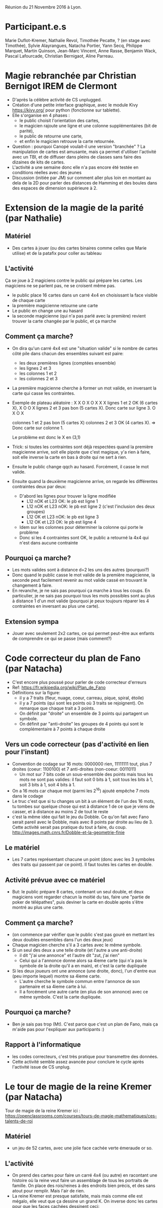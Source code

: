 Réunion du 21 Novembre 2016 à Lyon.

* Participant.e.s
Marie Duflot-Kremer, Nathalie Revol, Timothée Pecatte, ? (en stage
avec Timothée), Sylvie Alayrangues, Natacha Portier, Yann Secq,
Philippe Marquet, Martin Quinson, Jean-Marc Vincent, Anne Rasse,
Benjamin Wack, Pascal Lafourcade, Christian Bernigaot, Aline Parreau.

* Magie rebranchée par Christian Bernigot IREM de Clermont
- D'après la célèbre activité de CS unplugged.
- Création d'une petite interface graphique, avec le module Kivy
  https://kivy.org/ pour python (fonctionne sur tablette).
- Elle s'organise en 4 phases : 
    - le public choisit l'orientation des cartes,
    - le magicien rajoute une ligne et une colonne supplémentaires (bit de parité),
    - le public de retourne une carte, 
    - et enfin le magicien retrouve la carte retournée.
- Question : pourquoi Canopé voulait-il une version "branchée" ? La
  manipulation de cartes est amusante, mais ça permet d'utiliser
  l'activité avec un TBI, et de diffuser dans pleins de classes sans
  faire des dizaines de kits de cartes.
- L'activité a une semaine donc elle n'a pas encore été testée en
  conditions réelles avec des jeunes
- Discussion (initiée par JM) sur comment aller plus loin en montant
  au dela de la 2D pour parler des distances de Hamming et des boules
  dans des espaces de dimension supérieure à 2.

* Extension de la magie de la parité (par Nathalie)
** Matériel
- Des cartes à jouer (ou des cartes binaires comme celles que Marie
  utilise) et de la patafix pour coller au tableau
** L'activité
 Ça se joue à 2 magiciens contre le public qui prépare les cartes.
 Les magiciens ne se parlent pas, ne se croisent même pas.
- le public place 16 cartes dans un carré 4x4 en choisissant la face
  visible de chaque carte
- la première magicienne retourne une carte
- Le public en change une au hasard
- la seconde magicienne (qui n'a pas parlé avec la première) revient
  trouver la carte changée par le public, et ça marche
** Comment ça marche?
- On dira qu'un carré 4x4 est une "situation valide" si le nombre de
  cartes côté pile dans chacun des ensembles suivant est paire:
  - les deux premières lignes (comptées ensemble)
  - les lignes 2 et 3
  - les colonnes 1 et 2
  - les colonnes 2 et 3
- La première magicienne cherche à former un mot valide, en inversant
  la carte qui casse les contraintes.
- Exemple de plateau aléatoire :
  X X O X
  O X X X   lignes 1 et 2 OK      (6 cartes X),
  X O O X   lignes 2 et 3 pas bon (5 cartes X). Donc carte sur ligne 3.
  O X O X
 
  colonnes 1 et 2 pas bon (5 cartes X)
  colonnes 2 et 3 OK      (4 cartes X). => Donc carte sur colonne 1.

  Le problème est donc le X en (3,1)
- Trick: si toutes les contraintes sont déjà respectées quand la
  première magicienne arrive, soit elle pipote que c'est magique, y'a
  rien à faire, soit elle inverse la carte en bas à droite qui ne sert
  à rien.
- Ensuite le public change qqch au hasard. Forcément, il casse le mot valide.
- Ensuite quand la deuxième magicienne arrive, on regarde les
  différentes contraintes deux par deux:
  - D'abord les lignes pour trouver la ligne modifiée
    - L12 nOK et L23  OK: le pb est ligne 1
    - L12 nOK et L23 nOK: le pb est ligne 2 (c'est l'inclusion des deux groupes)
    - L12  OK et L23 nOK: le pb est ligne 3
    - L12  OK et L23  OK: le pb est ligne 4
  - Idem sur les colonnes pour déterminer la colonne qui porte le problème
  - Donc si les 4 contraintes sont OK, le public a retourné la 4x4
    qui n'est dans aucune contrainte
** Pourquoi ça marche?
- Les mots valides sont à distance d=2 les uns des autres (pourquoi?)
- Donc quand le public casse le mot valide de la première magicienne,
  la seconde peut facilement revenir au mot valide cassé en trouvant
  le changement à faire.
- En revanche, je ne sais pas pourquoi ça marche à tous les coups. En
  particulier, je ne sais pas pourquoi tous les mots possibles sont au
  plus à distance 1 d'un mot valide (pourquoi je peux toujours réparer
  les 4 contraintes en inversant au plus une carte).
** Extension sympa
- Jouer avec seulement 2x2 cartes, ce qui permet peut-être aux enfants
  de comprendre ce qui se passe (mais comment?)
* Code correcteur du plan de Fano (par Natacha)
- C'est encore plus poussé pour parler de code correcteur d'erreurs
- Ref: https://fr.wikipedia.org/wiki/Plan_de_Fano
- Définitions sur la figure: 
  - il y a 7 traits (fleur, nuage, coeur, carreau, pique, spiral, étoile)
  - il y a 7 points (qui sont les points où 3 traits se rejoignent). 
    On remarque que chaque trait a 3 points.
  - On définit par "droite" un ensemble de 3 points qui partagent un symbole.
  - On définit par "anti-droite" les groupes de 4 points qui sont le
    complémentaire à 7 points à chaque droite
** Vers un code correcteur (pas d'activité en lien pour l'instant)
- Convention de codage sur 16 mots: 0000000 rien, 11111111 tout, plus
  7 droites (coeur: 1100100) et 7 anti-droites (non-coeur: 0011011)
  - Un mot sur 7 bits code un sous-ensemble des points mais tous les
    mots ne sont pas valides: il faut soit 0 bits à 1, soit tous les
    bits à 1, soit 3 bits à 1, soit 4 bits à 1.
- On a 16 mots car chaque mot (parmi les 2^16) ajouté empêche 7 mots
  dans le codage
- Le truc c'est que si tu changes un bit à un élément de l'un des 16
  mots, tu tombes sur quelque chose qui est à distance 1 de ce que je
  viens de casser, et à distance au moins 2 de tout le reste
- c'est la même idée qui fait le jeu du Dobble. Ce qu'on fait avec
  Fano serait pareil avec le Dobble,  mais avec 8 points par droite au
  lieu de 3. Cette activité serait pas pratique du tout à faire, du coup.
  http://images.math.cnrs.fr/Dobble-et-la-geometrie-finie 
** Le matériel
- Les 7 cartes représentant chacune un point (donc avec les 3 symboles
  des traits qui passent par ce point). Il faut toutes les cartes en double.
** Activité prévue avec ce matériel
- But: le public prépare 8 cartes, contenant un seul double, et deux
  magiciens vont regarder chacun la moitié du tas, faire une "partie
  de poker de télépathes", puis deviner la carte en double après
  s'être montré au plus une carte.
** Comment ça marche?
- (on commence par vérifier que le public s'est pas gouré en mettant
  les deux doubles ensembles dans l'un des deux jeux)
- Chaque magicien cherche s'il a 3 cartes avec le même symbole.
- Si un seul des deux a une telle droite (et l'autre a une anti-droite)
  - il dit "j'ai une annonce" et l'autre dit "zut, j'ai rien"
  - Celui qui a l'annonce donne alors sa 4ieme carte (qui n'a pas le
    symbole de la droite qu'il a en main), et c'est la carte dupliquée
- Si les deux joueurs ont une annonce (une droite, donc), l'un d'entre
  eux (peu importe lequel) montre sa 4ieme carte.
  - L'autre cherche le symbole commun entre l'annonce de son
    partenaire et sa 4ieme carte à lui.
  - Il a forcément une autre carte (en plus de son annonce) avec ce
    même symbole. C'est la carte dupliquée.
** Pourquoi ça marche?
- Ben je sais pas trop (Mt). C'est parce que c'est un plan de Fano,
  mais ça m'aide pas pour l'expliquer aux participants :)
** Rapport à l'informatique
- les codes correcteurs, c'est très pratique pour transmettre des données.
- Cette activité semble assez avancée pour conclure le cycle après
  l'activité issue de CS unplug.
* Le tour de magie de la reine Kremer (par Natacha)
Tour de magie de la reine Kremer ici :
https://openclassrooms.com/courses/tours-de-magie-mathematiques/ces-talents-de-roi
** Matériel
- un jeu de 52 cartes, avec une jolie face cachée verte émeraude or so.
** L'activité
- On prend des cartes pour faire un carré 4x4 (ou autre) en racontant
  une histoire où la reine veut faire un assemblage de tous les
  portraits de famille. On place des rois/reines à des endroits bien
  précis, et des sans atout pour remplir. Mais l'air de rien.
- La reine Kremer est presque satisfaite, mais mais comme elle est
  mégalo, elle veut que ça dessine un grand K. On inverse donc les
  cartes pour que les faces cachées dessinent ceci:
#+BEGIN_EXAMPLE
    X O X O
    X X O O
    X O X O
    X O O X
#+END_EXAMPLE
- Malheur, dans la nuit, les voleurs viennent voler le tableau. Pour
  pouvoir l'emporter, ils le plient bien proprement (le public fait
  les pliages successifs qu'il veut, jusqu'à arriver à une seule
  pile).
- Heureusement, l'alarme résonne et les voleurs doivent abandonner
  leur trésor sur place, plié en une seule pile
- La reine arrive paniquée et vérifie que les portraits n'ont pas été
  abîmés, au moins. Magie, quand on regarde dans la pile, toutes les
  reines sont dans le même sens, et elles sont seules dans ce cas
** Pourquoi ça marche ?
- On peut facilement faire un théorème qui dit que si tu fais un
  damier alterné de carte pile et face sur un rectangle, cette
  propriété de damier alterné est stable par pliage. On montre que
  c'est stable par pliage en enchaînant quelques exemples.
- De plus, le dessin du K ci-dessus a 4 positions qui violent la
  propriété d'alternance, celles en majuscule ci-dessous: 
#+BEGIN_EXAMPLE
    x o x o                                 . . . .
    X x o O                                 X . . X
    x o x o  ie, marquées d'une croix ici   . . . .
    X O o x                                 X X . .
#+END_EXAMPLE
- il suffit donc de placer les 4 reines aux 4 positions qui violent la
  règle d'alternance pour qu'elles se retrouvent seules dans leur sens
  à la fin de tous les pliages.
- On peut inventer d'autres motifs pour mettre plus ou moins de cartes
  inversées, genre un I sur un 3x3, etc
** Lien à l'informatique
- C'est un bon exemple pour parler de la notion d'invariant, dans la
  suite de la stratégie gagnante du jeu de Nim à un seul tas.
- Ici, c'est l'invariant d'alternance de damier qui fait que toutes
  les cartes sont dans le même sens à la fin (sauf les cartes qu'on a
  placées exprès à l'envers par rapport à cette alternance).

- En informatique, les invariants sont un moyen puissant et souvent
  simple de s'assurer (ou démontrer) que les algorithmes qu'on écrit
  sont corrects.

* La carte de visite - machine de Turing
- http://alvyray.com/CreativeCommons/BizCardUniversalTuringMachine_v1.6.pdf
- http://alvyray.com/CreativeCommons/TuringToysdotcom.htm
- La machine de turing de la MMI évoque ça à Marie, qui l'a vu à la conf scratch cet été

* Variables dans Cargo Bot (par Pascal Lafourcade)  
Jeu pour apprendre à manipuler des variables sur applications mobiles.  
- Une version avec des couleurs
- Une version avec des chiffres
- Une version en codant un programme en couleur ou en chiffres
- Une version avec tes boucles et conditions sur les chiffres pour trier un tableau.

* Cargo Bot (par Benjamin)
- Démonstration filmée de l'activité de CargoBot, vidéo à venir sur le
  site de la MMI
- la version branchée http://www-verimag.imag.fr/~wack/CargoBot/
- Discussion sur le test d'arrêt : boucle infinie, il faut que
  l'équipe de programmeurs arrête celui ou celle qui exécute le
  programme quand l'objectif est atteint (il n'est pas possible
  d'écrire le test avec le jeu de primitives fourni).
- Sur le choix du jeu d'instructions : il est bridé, cela permet de
  discuter de l'expressivité du "langage", en particulier le nombre
  d'instructions par fonction est limité (à 10 ou 12), de justifier le
  besoin de primitives nouvelles (par exemple "retourner un gobelet"
  devient indispensable pour certains programmes)
- Pour ce qui est des tests et conditions : c'est possible de tester
  la couleur (du gobelet qui est dans la pince) et d'exécuter une
  instruction ou un appel de fonction si le gobelet pris est de la
  bonne couleur.
- Notion de programme qui s'arrête : le programme qui trie les
  gobelets verts d'un côté et jaunes de l'autre a un appel à une
  fonction, qui ressort si la pince est vide.
- Notion de récursivité : le programme dépile entièrement une pile de
  gobelets de deux couleurs, puis reconstruit de l'autre côté une pile
  à l'identique.
- Dans le même genre d'idée en branché pour faire de la récursivité :
  http://robozzle.com/
- histoire de l'idée de Cargobot : c'était une des premières appli
  pour mac, et quelqu'un de la silicon valley qui en faisait une
  version simple débranchée. Il n'y avait pas de récursivité, rien.
- Un lien pourrait être établi avec Poppy Ergo où l'on pourrait
  programmer en Scratch l'algorithme correspondant à CargoBot pour le
  faire exécuter par Poppy
  (https://www.poppy-project.org/en/robots/poppy-ergo-jr et plus
  particulièrement la vidéo illustrant le bras avec la pince
  https://www.youtube.com/watch?v=usDAgvcEXJA)

* Les marmottes de Huffman (par Marie)
- c'est une activité inventée suite au montage des vidéos de Class'Code
- démonstration filmée
- minimiser le nombre de bruits de pas des marmottes
- compter le nombre de pas d'un arbre donné :  
- Question: comment montrer l'optimalité de la solution construite ? Comment la faire trouver ?
   - La preuve est délicate, l'invariant : "il existe une solution optimale contenant la forêt construite jusqu'ici"
   -> 2 lemmes : choix arbitraire des 2 minimas + propagation de l'optimal 
- Extension : on peut montrer les parallèles et différences avec le
  codage du morse, qui lui n'est pas un codage préfixe (car on peut
  mettre des blancs entre les lettres qu'on envoi)

* Les bases de donnée en carton (par Marie)
** Matériel
- Différentes cartes perforées sur un coté, une par ami qui avec les
  plats qu'il aime (une encoche si aime, et un trou sinon)
- Une feuille reprenant les informations dans un ptit texte, forme
  impossible à lire efficacement.
** Activité 1: les goûts culinaires de mes amis
- Question 1: Que faire à manger à Léa, Paul et Marie ?
  - Forcément, en lisant le texte, c'est super difficile de trouver le
    plat commun à ces gens.
  - Avec la forme de carte à perforé, c'est très simple : il suffit de
    les aligner et regarder le(s) plat(s) qui ont des encoches sur
    toutes les cartes.
- Question 2: Qui puis-je inviter à manger des ravioles du Dauphiné?
  - On fait de telles sélection avec une aiguille à tricoter.
  - Ceux qui restent coincés sont ceux qui n'aiment pas.
- Question 3: Faire des ET dans ma base
  - Utiliser deux aiguilles simultanément.
- Question 4: Faire des OU dans ma base
  - On filtre sur l'un des critères, puis sur l'autre, à tour de rôle
- Question 5: Faire une sélection genre "qui est végétarien"
  - Une fiche spécifique sert de filtre et continent que des trous sur
    les plats avec de la viande.
  - Ceux qui restent accrochés sont pas végétariens
- Question 6: trouver des groupes de personnes qui ont les mêmes goûts
  - On procède par dichotomie en faisant des tas ;-) 
- Question 7: réfléchir à la mise à jour de la DB
  - on voit qu'ajouter un ami (une fiche) est assez simple
  - idem pour retirer une fiche
  - ajouter un plat en revanche est plus compliqué: il faut demander à
    tous ses amis (ou faire un choix par défaut), et modifier chacune
    des cartes.
** Activité 2: l'agent immobilier
- Avec une perforatrice à long bras on peut faire des trous plus ou
  moins loin du bord, ce qui permet par exemple de coder le nombre de
  pièces dans un logement pour un agent immobilier et pas uniquement
  des valeurs binaires.
- C'est pénible car les cartes sont un peu fragiles, mais ça marche
- Mais c'est exactement le principe de la machine à recenser la population
  américaine, qui a aboutit à la création d'IBM en 1910 (35 ans avant
  le premier ordinateur):
  http://perso.telecom-paristech.fr/~blanchet/SIP_UE_INF227/histoire/prehistoire/hollerith.htm
- On peut même faire du tri mécanographique => https://en.wikipedia.org/wiki/Radix_sort

* JdR d'architecture (par Pascal)
- activité jouée en classe de CM2 
- 5 éléments : écran, clavier, mémoire, processeur, bus
- Le processeur exécute son programme, en demandant au bus d'aller
  voir les composants pour échanger les données
- Quelques idées de programmes à faire dans ce contexte :
  - Taper et afficher une lettre
  - Taper et afficher des initiales (2 lettres)
  - Taper et afficher un code PIN à 4 caractère et afficher 4 étoiles
  - Taper et afficher une année chiffre après chiffre, avec la méthode
    de Horner.

* Stéganographie perlée (par Sylvie)
- Dissimuler de l'information avec des clairs ou foncés de la couleur
- [[20161121-rencontre/steganographie-perlee.pdf][Présentation pdf]] dans le répertoire associé
** Matériel
- des perles Hama (http://www.hama.dk/) ou équivalent
** L'activité
- on fait faire un dessin qui sert de base, puis on change des pixels
  pour cacher du sens.
- C'est pas pratique de modifier une création Hama en devenir, il vaut
  mieux dessiner sur papier avant et faire le modifié direct
- Attention au fer à repasser, c'est chaud...
- Un gros avantage est que les participants partent avec un objet à eux
** Comment ça marche
- Pour des nombres, chaque chiffre est codé dans un carré 3x3
  - le pixel clair est à l'endroit qui représente un chiffre
  - rien : 0 ; en haut à gauche : 1 ; etc
  - on peut ainsi coder son année de naissance dans un dessin 6x6
- Si on veut coder des lettres, il faut des blocs de 5 bits par lettre
  - On peut n'utiliser que le fond de l'image (et non le premier plan)
    pour que ça se voit un peu moins
  - On peut utiliser une feuille à trou pour trouver les pixels du
    fond qui ont du sens, et mettre du bruit sur le reste du fond 
    
* Ghostbusters sans risque (JM et Anne)
** Matériel
- des grilles avec beaucoup de trous possibles dedans
- Des rivets avec une petite boule au bout, et des couleurs (en vernis
  à ongle) pour les différencier
- Des pages indiquant les emplacements où mettre quel rivet
** Activité
- les chasseurs de fantômes (rivets gris) tirent sur les fantomes
  (rivets colorés). Chaque tir fait un rayon laser, représenté par un
  élastique.
- Si les rayons se croisent, c'est la fin du monde. Il faut donc
  trouver un algo pour choisir quel chasseur tire sur quel fantôme.
- Cette activité se prête bien à l'approche classique "avec les
  mains", "sans les mains", "sans les yeux" pour forcer à monter en
  généralité jusqu'à la verbalisation.
- Différents algos à proposer.
  - Algo par enveloppe convexe (marche pas sur toutes les configs)
  - Algo diviser pour régner.
    - on coupe en deux moitiés de façon à ce que chaque coté de la
      droite, y'ait le même nombre de chasseurs et fantômes (C=F de
      chaque coté de la droite)
  - Algo local par dé-croisement. 
  - Des algorithmes d'optimisation linéaire en nombres entiers D. Knuth
- Il y a beaucoup de grilles intéressantes proposées, qui servent de
  contre-exemple aux mauvais algos souvent proposés

  

* Réflexion pour la formation pour les profs: ressources ? idées ?
- pixees science participative compte youtube : les videos avec Marie
  qui fait des activités et les retours de comment ça se passe
- Formation à Lyon "Comprendre et enseigner l'informatique au collège"
  https://sites.google.com/site/ceinfocollege/
- Les maisons pour la science jouent un rôle important pour le
  maillage du territoire avec des activités.
  - Peut-être que la MplS de Clermont ou celle de Grenoble pourrait
    venir en aide aux pauvres lyonnais délaissés?
  - Crainte sur la pérénité du mécanisme




